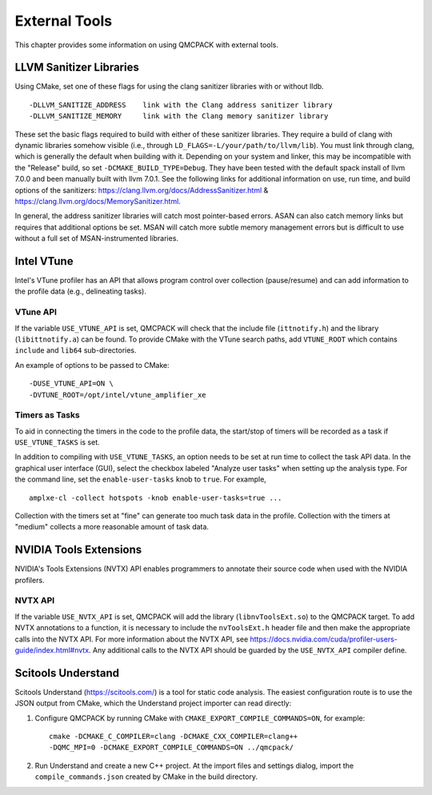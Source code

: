 .. _external-tools:

External Tools
==============

This chapter provides some information on using QMCPACK with external tools.

.. _LLVM-Sanitizer-Libraries:

LLVM Sanitizer Libraries
------------------------

Using CMake, set one of these flags for using the clang sanitizer libraries with or without lldb.

::

   -DLLVM_SANITIZE_ADDRESS    link with the Clang address sanitizer library
   -DLLVM_SANITIZE_MEMORY     link with the Clang memory sanitizer library

These set the basic flags required to build with either of these sanitizer libraries. They require a build of clang with dynamic libraries somehow visible (i.e., through ``LD_FLAGS=-L/your/path/to/llvm/lib``). You must link through clang, which is generally the default when building with it. Depending on your system and linker, this may be incompatible with the "Release" build, so set ``-DCMAKE_BUILD_TYPE=Debug``. They have been tested with the default spack install of llvm 7.0.0 and been manually built with llvm 7.0.1. See the following links for additional information on use, run time, and build options of the sanitizers: https://clang.llvm.org/docs/AddressSanitizer.html & https://clang.llvm.org/docs/MemorySanitizer.html.

In general, the address sanitizer libraries will catch most pointer-based errors. ASAN can also catch memory links but requires that additional options be set. MSAN will catch more subtle memory management errors but is difficult to use without a full set of MSAN-instrumented libraries.

Intel VTune
-----------

Intel's VTune profiler has an API that allows program control over collection (pause/resume) and can add information to the profile data (e.g., delineating tasks).

VTune API
~~~~~~~~~

If the variable ``USE_VTUNE_API`` is set, QMCPACK will check that the
include file (``ittnotify.h``) and the library (``libittnotify.a``) can be found.
To provide CMake with the VTune search paths, add ``VTUNE_ROOT`` which contains ``include`` and ``lib64`` sub-directories.

An example of options to be passed to CMake:

::

  -DUSE_VTUNE_API=ON \
  -DVTUNE_ROOT=/opt/intel/vtune_amplifier_xe

Timers as Tasks
~~~~~~~~~~~~~~~

To aid in connecting the timers in the code to the profile data, the start/stop of
timers will be recorded as a task if ``USE_VTUNE_TASKS`` is set.

In addition to compiling with ``USE_VTUNE_TASKS``, an option needs to be set at run time to collect the task API data.
In the graphical user interface (GUI), select the checkbox labeled "Analyze user tasks" when setting up the analysis type.
For the command line, set the ``enable-user-tasks`` knob to ``true``. For example,

::

  amplxe-cl -collect hotspots -knob enable-user-tasks=true ...

Collection with the timers set at "fine" can generate too much task data in the profile.
Collection with the timers at "medium" collects a more reasonable amount of task data.

NVIDIA Tools Extensions
-----------------------

NVIDIA's Tools Extensions (NVTX) API enables programmers to annotate their source code when used with the NVIDIA profilers.

NVTX API
~~~~~~~~

If the variable ``USE_NVTX_API`` is set, QMCPACK will add the library (``libnvToolsExt.so``) to the QMCPACK target. To add NVTX annotations
to a function, it is necessary to include the ``nvToolsExt.h`` header file and then make the appropriate calls into the NVTX API. For more information
about the NVTX API, see https://docs.nvidia.com/cuda/profiler-users-guide/index.html#nvtx. Any additional calls to the NVTX API should be guarded by
the ``USE_NVTX_API`` compiler define.

Scitools Understand
-------------------

Scitools Understand (https://scitools.com/) is a tool for static
code analysis. The easiest configuration route is to use the JSON output
from CMake, which the Understand project importer can read directly:

#. Configure QMCPACK by running CMake with ``CMAKE_EXPORT_COMPILE_COMMANDS=ON``, for example:

   ::

      cmake -DCMAKE_C_COMPILER=clang -DCMAKE_CXX_COMPILER=clang++
      -DQMC_MPI=0 -DCMAKE_EXPORT_COMPILE_COMMANDS=ON ../qmcpack/

#. Run Understand and create a new C++ project. At the import files
   and settings dialog, import the ``compile_commands.json`` created by
   CMake in the build directory.
